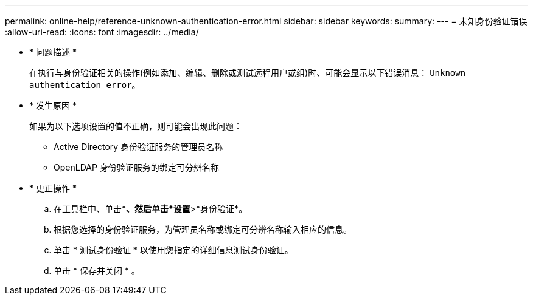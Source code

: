 ---
permalink: online-help/reference-unknown-authentication-error.html 
sidebar: sidebar 
keywords:  
summary:  
---
= 未知身份验证错误
:allow-uri-read: 
:icons: font
:imagesdir: ../media/


* * 问题描述 *
+
在执行与身份验证相关的操作(例如添加、编辑、删除或测试远程用户或组)时、可能会显示以下错误消息： `Unknown authentication error`。

* * 发生原因 *
+
如果为以下选项设置的值不正确，则可能会出现此问题：

+
** Active Directory 身份验证服务的管理员名称
** OpenLDAP 身份验证服务的绑定可分辨名称


* * 更正操作 *
+
.. 在工具栏中、单击*image:../media/clusterpage-settings-icon.gif[""]*、然后单击*设置*>*身份验证*。
.. 根据您选择的身份验证服务，为管理员名称或绑定可分辨名称输入相应的信息。
.. 单击 * 测试身份验证 * 以使用您指定的详细信息测试身份验证。
.. 单击 * 保存并关闭 * 。



